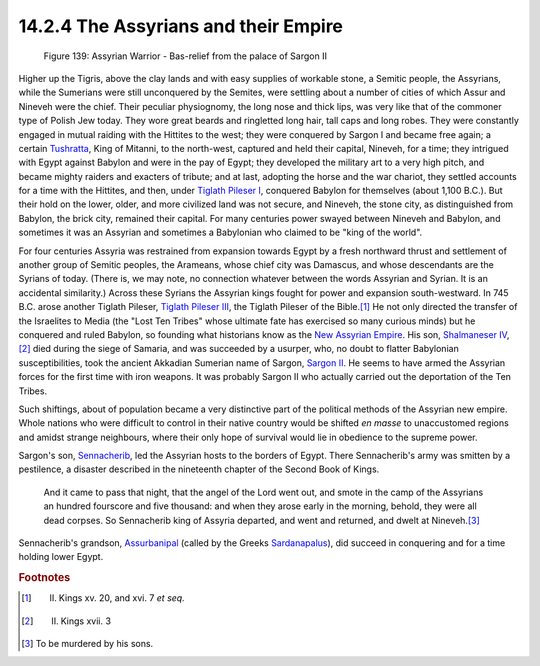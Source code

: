 14.2.4 The Assyrians and their Empire
================================================================

.. _Figure 139:
.. figure:: /_static/figures/0139.png
    :target: ../_static/figures/0139.png
    :figclass: inline-figure
    :width: 280px
    :alt: Figure 139

    Figure 139: Assyrian Warrior - Bas-relief from the palace of Sargon II

Higher up the Tigris, above the clay lands and with easy supplies of workable
stone, a Semitic people, the Assyrians, while the Sumerians were still
unconquered by the Semites, were settling about a number of cities of which
Assur and Nineveh were the chief. Their peculiar physiognomy, the long nose
and thick lips, was very like that of the commoner type of Polish Jew today.
They wore great beards and ringletted long hair, tall caps and long robes.
They were constantly engaged in mutual raiding with the Hittites to the west;
they were conquered by Sargon I and became free again; a certain
`Tushratta`_, King of Mitanni, to the north-west, captured and held their
capital, Nineveh, for a time; they intrigued with Egypt against Babylon and
were in the pay of Egypt; they developed the military art to a very high
pitch, and became mighty raiders and exacters of tribute; and at last,
adopting the horse and the war chariot, they settled accounts for a time with
the Hittites, and then, under `Tiglath Pileser I`_, conquered Babylon for
themselves (about 1,100 B.C.). But their hold on the lower, older, and more
civilized land was not secure, and Nineveh, the stone city, as distinguished
from Babylon, the brick city, remained their capital. For many centuries
power swayed between Nineveh and Babylon, and sometimes it was an Assyrian
and sometimes a Babylonian who claimed to be "king of the world".

For four centuries Assyria was restrained from expansion towards Egypt by a
fresh northward thrust and settlement of another group of Semitic peoples,
the Arameans, whose chief city was Damascus, and whose descendants are the
Syrians of today. (There is, we may note, no connection whatever between the
words Assyrian and Syrian. It is an accidental similarity.) Across these
Syrians the Assyrian kings fought for power and expansion south-westward. In
745 B.C. arose another Tiglath Pileser, `Tiglath Pileser III`_, the Tiglath
Pileser of the Bible.\ [#fn5]_ He not only directed the transfer of the
Israelites to Media (the "Lost Ten Tribes" whose ultimate fate has exercised
so many curious minds) but he conquered and ruled Babylon, so founding what
historians know as the `New Assyrian Empire`_. His son, `Shalmaneser IV`_,\ [#fn6]_ died during the siege of Samaria, and was succeeded by a usurper,
who, no doubt to flatter Babylonian susceptibilities, took the ancient
Akkadian Sumerian name of Sargon, `Sargon II`_. He seems to have armed the
Assyrian forces for the first time with iron weapons. It was probably Sargon
II who actually carried out the deportation of the Ten Tribes.

Such shiftings, about of population became a very distinctive part of the
political methods of the Assyrian new empire. Whole nations who were
difficult to control in their native country would be shifted *en masse* to
unaccustomed regions and amidst strange neighbours, where their only hope of
survival would lie in obedience to the supreme power.

Sargon's son, `Sennacherib`_, led the Assyrian hosts to the borders of Egypt.
There Sennacherib's army was smitten by a pestilence, a disaster described in
the nineteenth chapter of the Second Book of Kings.

    And it came to pass that night, that the angel of the Lord went out, and
    smote in the camp of the Assyrians an hundred fourscore and five thousand:
    and when they arose early in the morning, behold, they were all dead corpses.
    So Sennacherib king of Assyria departed, and went and returned, and dwelt at
    Nineveh.\ [#fn7]_

Sennacherib's grandson, `Assurbanipal`_ (called by the Greeks
`Sardanapalus`_), did succeed in conquering and for a time holding lower
Egypt.

.. _Tushratta: http://en.wikipedia.org/wiki/Tushratta
.. _Tiglath Pileser I: http://en.wikipedia.org/wiki/Tiglath-Pileser_I
.. _Tiglath Pileser III: http://en.wikipedia.org/wiki/Tiglath-Pileser_III
.. _New Assyrian Empire: http://en.wikipedia.org/wiki/Neo-Assyrian_Empire
.. _Shalmaneser IV: http://en.wikipedia.org/wiki/Shalmaneser_IV
.. _Sargon II: http://en.wikipedia.org/wiki/Sargon_II
.. _Sennacherib: http://en.wikipedia.org/wiki/Sennacherib
.. _Assurbanipal: http://en.wikipedia.org/wiki/Assurbanipal
.. _Sardanapalus: http://en.wikipedia.org/wiki/Sardanapalus

.. rubric:: Footnotes

.. [#fn5] II. Kings xv. 20, and xvi. 7 *et seq.*
.. [#fn6] II. Kings xvii. 3
.. [#fn7] To be murdered by his sons.
